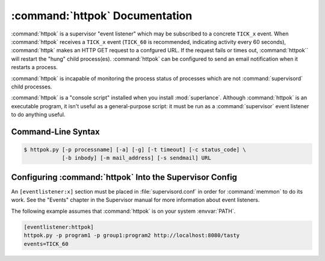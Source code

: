 :command:`httpok` Documentation
==================================

:command:`httpok` is a supervisor "event listener" which may be subscribed to
a concrete ``TICK_x`` event. When :command:`httpok` receives a ``TICK_x``
event (``TICK_60`` is recommended, indicating activity every 60 seconds),
:command:`httpk` makes an HTTP GET request to a confgured URL. If the request
fails or times out, :command:`httpok`` will restart the "hung" child
process(es). :command:`httpok` can be configured to send an email notification
when it restarts a process.

:command:`httpok` is incapable of monitoring the process status of processes
which are not :command:`supervisord` child processes.

:command:`httpok` is a "console script" installed when you install
:mod:`superlance`.  Although :command:`httpok` is an executable program, it
isn't useful as a general-purpose script:  it must be run as a
:command:`supervisor` event listener to do anything useful.

Command-Line Syntax
-------------------

.. code-block:: sh

   $ httpok.py [-p processname] [-a] [-g] [-t timeout] [-c status_code] \
               [-b inbody] [-m mail_address] [-s sendmail] URL

.. program:: httpok

.. cmdoption:: -p <process_name>
   
   Restart the :command:`supervisord` child process named ``process_name``
   if it is in the ``RUNNING`` state when the URL returns an unexpected
   result or times out.

   This option may be specified more than once, allowing for specification
   of multiple processes.
   
   To monitor a process which is part of a :command:`supervisord` group,
   specify its name as ``process_name:group_name``.

.. cmdoption:: -a
   
   Restart any child of :command:`supervisord` in the RUNNING state
   if the URL returns an unexpected result or times out.
    
   Overrides any ``-p`` parameters passed in the same :command:`httpok`
   process invocation.

.. cmdoption:: -g <gcore_program>
   
   Use the specifed program to ``gcore`` the :command:`supervisord` child
   process.  The program should accept two arguments on the command line:
   a filename and a pid.  Defaults to ``/usr/bin/gcore -o``.

.. cmdoption:: -d <core_directory>
   
   If a core directory is specified, :command:`httpok` will try to use the
   ``gcore`` program (see ``-g``) to write a core file into this directory
   for each hung process before restarting it.  It will then append any gcore
   stdout output to the email message, if mail is configured (see the ``-m``
   option below).

.. cmdoption:: -t <timeout>
   
   The number of seconds that :command:`httpok` should wait for a response
   to the HTTP request before timing out.
   
   If this timeout is exceeded, :command:`httpok` will attempt to restart
   child processes which are in the ``RUNNING state, and specified by
   ``-p`` or ``-a``.

   Defaults to 10 seconds.

.. cmdoption:: -c <http_status_code>
   
   Specify the expected HTTP status code for the configured URL.
   
   If this status code is not the status code provided by the response,
   :command:`httpok` will attempt to restart child processes which are
   in the ``RUNNING`` state, and specified by ``-p`` or ``-a``.  
   
   Defaults to the string, "200".

.. cmdoption:: -b <body_string>
   
   Specify a string which should be present in the body resulting
   from the GET request.
   
   If this string is not present in the response, :command:`httpok` will
   attempt to restart child processes which are in the RUNNING state,
   and specified by ``-p`` or ``-a``.
   
   The default is to ignore the body.

.. cmdoption:: -s
   
   Specify the sendmail command to use to send email.
   
   Must be a command which accepts header and message data on stdin and
   sends mail.  Default is ``/usr/sbin/sendmail -t -i``.

.. cmdoption:: -m
   
   Specify an email address to which notification messages are sent.
   If no email address is specified, email will not be sent.

.. cmdoption:: -e
   
   Enable "eager" monitoring:  check the URL and emit mail even if no
   monitored child process is in the ``RUNNING`` state.
   
   Enabled by default.

.. cmdoption:: -E
   
   Disable "eager" monitoring:  do not check the URL or emit mail if no
   monitored process is in the RUNNING state.

.. cmdoption:: <URL>
   
   The URL to which to issue a GET request.


Configuring :command:`httpok` Into the Supervisor Config
-----------------------------------------------------------

An ``[eventlistener:x]`` section must be placed in :file:`supervisord.conf`
in order for :command:`memmon` to do its work. See the "Events" chapter in the
Supervisor manual for more information about event listeners.

The following example assumes that :command:`httpok` is on your system
:envvar:`PATH`.

.. code-block:: ini

   [eventlistener:httpok]
   httpok.py -p program1 -p group1:program2 http://localhost:8080/tasty
   events=TICK_60
